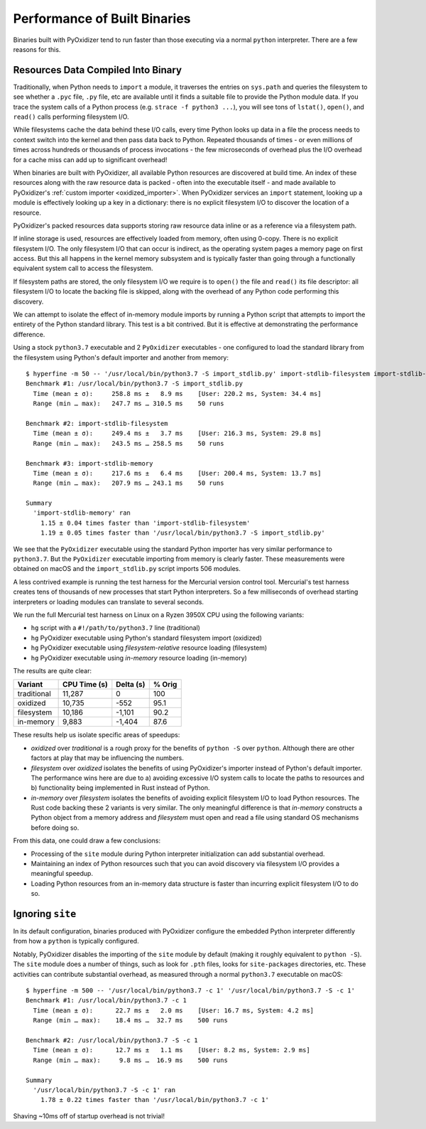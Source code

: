.. py:currentmodule:: starlark_pyoxidizer

.. _packaging_performance:

=============================
Performance of Built Binaries
=============================

Binaries built with PyOxidizer tend to run faster than those executing via
a normal ``python`` interpreter. There are a few reasons for this.

Resources Data Compiled Into Binary
===================================

Traditionally, when Python needs to ``import`` a module, it traverses
the entries on ``sys.path`` and queries the filesystem to see whether
a ``.pyc`` file, ``.py`` file, etc are available until it finds a
suitable file to provide the Python module data. If you trace the
system calls of a Python process (e.g. ``strace -f python3 ...``),
you will see tons of ``lstat()``, ``open()``, and ``read()`` calls
performing filesystem I/O.

While filesystems cache the data behind these I/O calls, every time
Python looks up data in a file the process needs to context switch
into the kernel and then pass data back to Python. Repeated thousands
of times - or even millions of times across hundreds or thousands of
process invocations - the few microseconds of overhead plus the
I/O overhead for a cache miss can add up to significant overhead!

When binaries are built with PyOxidizer, all available Python resources
are discovered at build time. An index of these resources along with
the raw resource data is packed - often into the executable itself -
and made available to PyOxidizer's
:ref:`custom importer <oxidized_importer>`. When PyOxidizer services an
``import`` statement, looking up a module is effectively looking up a key
in a dictionary: there is no explicit filesystem I/O to discover the
location of a resource.

PyOxidizer's packed resources data supports storing raw resource data
inline or as a reference via a filesystem path.

If inline storage is used, resources are effectively loaded from memory,
often using 0-copy. There is no explicit filesystem I/O. The only
filesystem I/O that can occur is indirect, as the operating system
pages a memory page on first access. But this all happens in the kernel
memory subsystem and is typically faster than going through a
functionally equivalent system call to access the filesystem.

If filesystem paths are stored, the only filesystem I/O we require
is to ``open()`` the file and ``read()`` its file descriptor: all
filesystem I/O to locate the backing file is skipped, along with the
overhead of any Python code performing this discovery.

We can attempt to isolate the effect of in-memory module imports by running
a Python script that attempts to import the entirety of the Python standard
library. This test is a bit contrived. But it is effective at demonstrating
the performance difference.

Using a stock ``python3.7`` executable and 2 ``PyOxidizer`` executables - one
configured to load the standard library from the filesystem using Python's
default importer and another from memory::

   $ hyperfine -m 50 -- '/usr/local/bin/python3.7 -S import_stdlib.py' import-stdlib-filesystem import-stdlib-memory
   Benchmark #1: /usr/local/bin/python3.7 -S import_stdlib.py
     Time (mean ± σ):     258.8 ms ±   8.9 ms    [User: 220.2 ms, System: 34.4 ms]
     Range (min … max):   247.7 ms … 310.5 ms    50 runs

   Benchmark #2: import-stdlib-filesystem
     Time (mean ± σ):     249.4 ms ±   3.7 ms    [User: 216.3 ms, System: 29.8 ms]
     Range (min … max):   243.5 ms … 258.5 ms    50 runs

   Benchmark #3: import-stdlib-memory
     Time (mean ± σ):     217.6 ms ±   6.4 ms    [User: 200.4 ms, System: 13.7 ms]
     Range (min … max):   207.9 ms … 243.1 ms    50 runs

   Summary
     'import-stdlib-memory' ran
       1.15 ± 0.04 times faster than 'import-stdlib-filesystem'
       1.19 ± 0.05 times faster than '/usr/local/bin/python3.7 -S import_stdlib.py'

We see that the ``PyOxidizer`` executable using the standard Python importer
has very similar performance to ``python3.7``. But the ``PyOxidizer`` executable
importing from memory is clearly faster. These measurements were obtained
on macOS and the ``import_stdlib.py`` script imports 506 modules.

A less contrived example is running the test harness for the Mercurial version
control tool. Mercurial's test harness creates tens of thousands of new processes
that start Python interpreters. So a few milliseconds of overhead starting
interpreters or loading modules can translate to several seconds.

We run the full Mercurial test harness on Linux on a Ryzen 3950X CPU using the
following variants:

* ``hg`` script with a ``#!/path/to/python3.7`` line (traditional)
* ``hg`` PyOxidizer executable using Python's standard filesystem import (oxidized)
* ``hg`` PyOxidizer executable using *filesystem-relative* resource loading (filesystem)
* ``hg`` PyOxidizer executable using *in-memory* resource loading (in-memory)

The results are quite clear:

+-------------+--------------+-----------+--------+
| Variant     | CPU Time (s) | Delta (s) | % Orig |
+=============+==============+===========+========+
| traditional |       11,287 |         0 |    100 |
+-------------+--------------+-----------+--------+
| oxidized    |       10,735 |      -552 |   95.1 |
+-------------+--------------+-----------+--------+
| filesystem  |       10,186 |    -1,101 |   90.2 |
+-------------+--------------+-----------+--------+
| in-memory   |        9,883 |    -1,404 |   87.6 |
+-------------+--------------+-----------+--------+

These results help us isolate specific areas of speedups:

* *oxidized* over *traditional* is a rough proxy for the benefits of
  ``python -S`` over ``python``. Although there are other factors at
  play that may be influencing the numbers.
* *filesystem* over *oxidized* isolates the benefits of using PyOxidizer's
  importer instead of Python's default importer. The performance wins here
  are due to a) avoiding excessive I/O system calls to locate the paths
  to resources and b) functionality being implemented in Rust instead
  of Python.
* *in-memory* over *filesystem* isolates the benefits of avoiding
  explicit filesystem I/O to load Python resources. The Rust code
  backing these 2 variants is very similar. The only meaningful
  difference is that *in-memory* constructs a Python object from
  a memory address and *filesystem* must open and read a file using
  standard OS mechanisms before doing so.

From this data, one could draw a few conclusions:

* Processing of the ``site`` module during Python interpreter
  initialization can add substantial overhead.
* Maintaining an index of Python resources such that you can avoid
  discovery via filesystem I/O provides a meaningful speedup.
* Loading Python resources from an in-memory data structure is
  faster than incurring explicit filesystem I/O to do so.

Ignoring ``site``
=================

In its default configuration, binaries produced with PyOxidizer configure
the embedded Python interpreter differently from how a ``python`` is
typically configured.

Notably, PyOxidizer disables the importing of the ``site`` module by
default (making it roughly equivalent to ``python -S``). The ``site`` module
does a number of things, such as look for ``.pth`` files, looks for
``site-packages`` directories, etc. These activities can contribute
substantial overhead, as measured through a normal ``python3.7`` executable
on macOS::

   $ hyperfine -m 500 -- '/usr/local/bin/python3.7 -c 1' '/usr/local/bin/python3.7 -S -c 1'
   Benchmark #1: /usr/local/bin/python3.7 -c 1
     Time (mean ± σ):      22.7 ms ±   2.0 ms    [User: 16.7 ms, System: 4.2 ms]
     Range (min … max):    18.4 ms …  32.7 ms    500 runs

   Benchmark #2: /usr/local/bin/python3.7 -S -c 1
     Time (mean ± σ):      12.7 ms ±   1.1 ms    [User: 8.2 ms, System: 2.9 ms]
     Range (min … max):     9.8 ms …  16.9 ms    500 runs

   Summary
     '/usr/local/bin/python3.7 -S -c 1' ran
       1.78 ± 0.22 times faster than '/usr/local/bin/python3.7 -c 1'

Shaving ~10ms off of startup overhead is not trivial!

